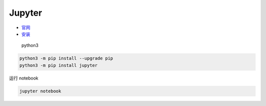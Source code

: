 Jupyter
=======

-  `官网 <http://jupyter.org/index.html>`__
-  `安装 <http://jupyter.org/install.html>`__

..

    python3

.. code:: shell

    python3 -m pip install --upgrade pip
    python3 -m pip install jupyter

运行 notebook

.. code:: shell

    jupyter notebook
